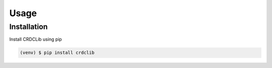 Usage
=====

Installation
------------

Install CRDCLib using pip

.. code-block:: console

    (venv) $ pip install crdclib
